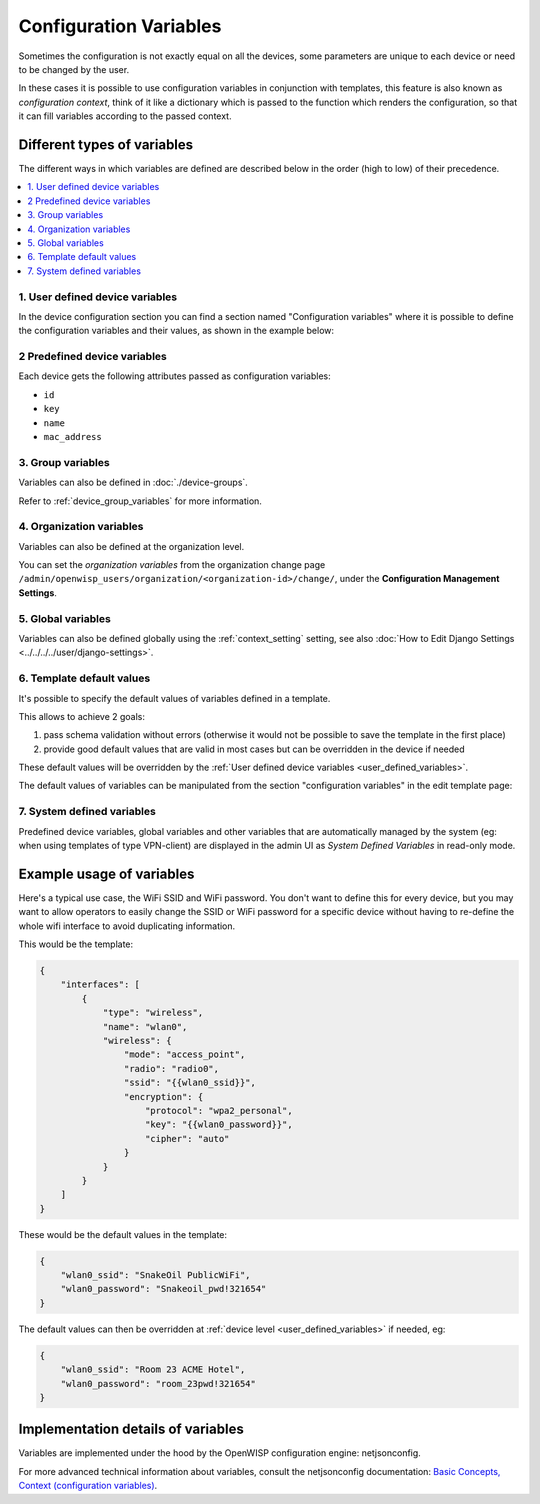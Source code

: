 Configuration Variables
=======================

Sometimes the configuration is not exactly equal on all the devices, some parameters are
unique to each device or need to be changed by the user.

In these cases it is possible to use configuration variables in conjunction with
templates, this feature is also known as *configuration context*, think of it like a
dictionary which is passed to the function which renders the configuration, so that it
can fill variables according to the passed context.

Different types of variables
----------------------------

The different ways in which variables are defined are described below in the order (high
to low) of their precedence.

.. contents::
    :depth: 2
    :local:

.. _user_defined_variables:

1. User defined device variables
~~~~~~~~~~~~~~~~~~~~~~~~~~~~~~~~

In the device configuration section you can find a section named "Configuration
variables" where it is possible to define the configuration variables and their values,
as shown in the example below:

.. image:: https://raw.githubusercontent.com/openwisp/openwisp-controller/docs/docs/device-context.png
    :target: https://raw.githubusercontent.com/openwisp/openwisp-controller/docs/docs/device-context.png
    :alt: context

2 Predefined device variables
~~~~~~~~~~~~~~~~~~~~~~~~~~~~~

Each device gets the following attributes passed as configuration variables:

- ``id``
- ``key``
- ``name``
- ``mac_address``

3. Group variables
~~~~~~~~~~~~~~~~~~

Variables can also be defined in :doc:`./device-groups`.

Refer to :ref:`device_group_variables` for more information.

4. Organization variables
~~~~~~~~~~~~~~~~~~~~~~~~~

Variables can also be defined at the organization level.

You can set the *organization variables* from the organization change page
``/admin/openwisp_users/organization/<organization-id>/change/``, under the
**Configuration Management Settings**.

.. image:: https://raw.githubusercontent.com/openwisp/openwisp-controller/docs/docs/organization-variables.png
    :target: https://raw.githubusercontent.com/openwisp/openwisp-controller/docs/docs/organization-variables.png
    :alt: organization variables

5. Global variables
~~~~~~~~~~~~~~~~~~~

Variables can also be defined globally using the :ref:`context_setting` setting, see
also :doc:`How to Edit Django Settings <../../../../user/django-settings>`.

6. Template default values
~~~~~~~~~~~~~~~~~~~~~~~~~~

It's possible to specify the default values of variables defined in a template.

This allows to achieve 2 goals:

1. pass schema validation without errors (otherwise it would not be possible to save the
   template in the first place)
2. provide good default values that are valid in most cases but can be overridden in the
   device if needed

These default values will be overridden by the :ref:`User defined device variables
<user_defined_variables>`.

The default values of variables can be manipulated from the section "configuration
variables" in the edit template page:

.. image:: https://raw.githubusercontent.com/openwisp/openwisp-controller/docs/docs/template-default-values.png
    :target: https://raw.githubusercontent.com/openwisp/openwisp-controller/docs/docs/template-default-values.png
    :alt: default values

.. _system_defined_variables:

7. System defined variables
~~~~~~~~~~~~~~~~~~~~~~~~~~~

Predefined device variables, global variables and other variables that are automatically
managed by the system (eg: when using templates of type VPN-client) are displayed in the
admin UI as *System Defined Variables* in read-only mode.

.. image:: https://raw.githubusercontent.com/openwisp/openwisp-controller/docs/docs/system-defined-variables.png
    :target: https://raw.githubusercontent.com/openwisp/openwisp-controller/docs/docs/system-defined-variables.png
    :alt: system defined variables

Example usage of variables
--------------------------

Here's a typical use case, the WiFi SSID and WiFi password. You don't want to define
this for every device, but you may want to allow operators to easily change the SSID or
WiFi password for a specific device without having to re-define the whole wifi interface
to avoid duplicating information.

This would be the template:

.. code-block:: json

    {
        "interfaces": [
            {
                "type": "wireless",
                "name": "wlan0",
                "wireless": {
                    "mode": "access_point",
                    "radio": "radio0",
                    "ssid": "{{wlan0_ssid}}",
                    "encryption": {
                        "protocol": "wpa2_personal",
                        "key": "{{wlan0_password}}",
                        "cipher": "auto"
                    }
                }
            }
        ]
    }

These would be the default values in the template:

.. code-block:: json

    {
        "wlan0_ssid": "SnakeOil PublicWiFi",
        "wlan0_password": "Snakeoil_pwd!321654"
    }

The default values can then be overridden at :ref:`device level
<user_defined_variables>` if needed, eg:

.. code-block:: json

    {
        "wlan0_ssid": "Room 23 ACME Hotel",
        "wlan0_password": "room_23pwd!321654"
    }

Implementation details of variables
-----------------------------------

Variables are implemented under the hood by the OpenWISP configuration engine:
netjsonconfig.

For more advanced technical information about variables, consult the netjsonconfig
documentation: `Basic Concepts, Context (configuration variables)
<https://netjsonconfig.openwisp.org/en/latest/general/basics.html#template>`_.
